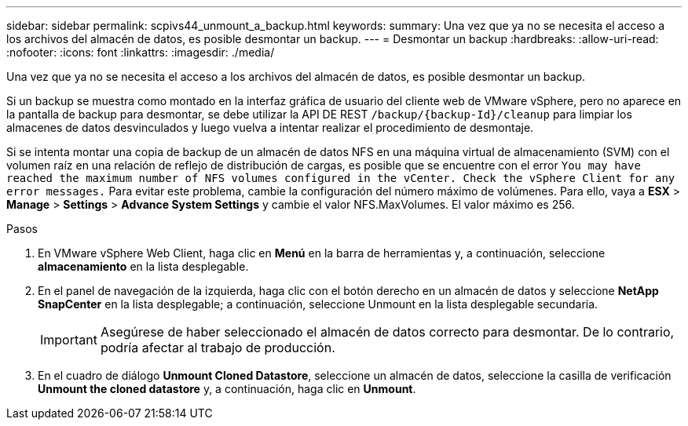 ---
sidebar: sidebar 
permalink: scpivs44_unmount_a_backup.html 
keywords:  
summary: Una vez que ya no se necesita el acceso a los archivos del almacén de datos, es posible desmontar un backup. 
---
= Desmontar un backup
:hardbreaks:
:allow-uri-read: 
:nofooter: 
:icons: font
:linkattrs: 
:imagesdir: ./media/


[role="lead"]
Una vez que ya no se necesita el acceso a los archivos del almacén de datos, es posible desmontar un backup.

Si un backup se muestra como montado en la interfaz gráfica de usuario del cliente web de VMware vSphere, pero no aparece en la pantalla de backup para desmontar, se debe utilizar la API DE REST `/backup/{backup-Id}/cleanup` para limpiar los almacenes de datos desvinculados y luego vuelva a intentar realizar el procedimiento de desmontaje.

Si se intenta montar una copia de backup de un almacén de datos NFS en una máquina virtual de almacenamiento (SVM) con el volumen raíz en una relación de reflejo de distribución de cargas, es posible que se encuentre con el error `You may have reached the maximum number of NFS volumes configured in the vCenter. Check the vSphere Client for any error messages.` Para evitar este problema, cambie la configuración del número máximo de volúmenes. Para ello, vaya a *ESX* > *Manage* > *Settings* > *Advance System Settings* y cambie el valor NFS.MaxVolumes. El valor máximo es 256.

.Pasos
. En VMware vSphere Web Client, haga clic en *Menú* en la barra de herramientas y, a continuación, seleccione *almacenamiento* en la lista desplegable.
. En el panel de navegación de la izquierda, haga clic con el botón derecho en un almacén de datos y seleccione *NetApp SnapCenter* en la lista desplegable; a continuación, seleccione Unmount en la lista desplegable secundaria.
+

IMPORTANT: Asegúrese de haber seleccionado el almacén de datos correcto para desmontar. De lo contrario, podría afectar al trabajo de producción.

. En el cuadro de diálogo *Unmount Cloned Datastore*, seleccione un almacén de datos, seleccione la casilla de verificación *Unmount the cloned datastore* y, a continuación, haga clic en *Unmount*.

